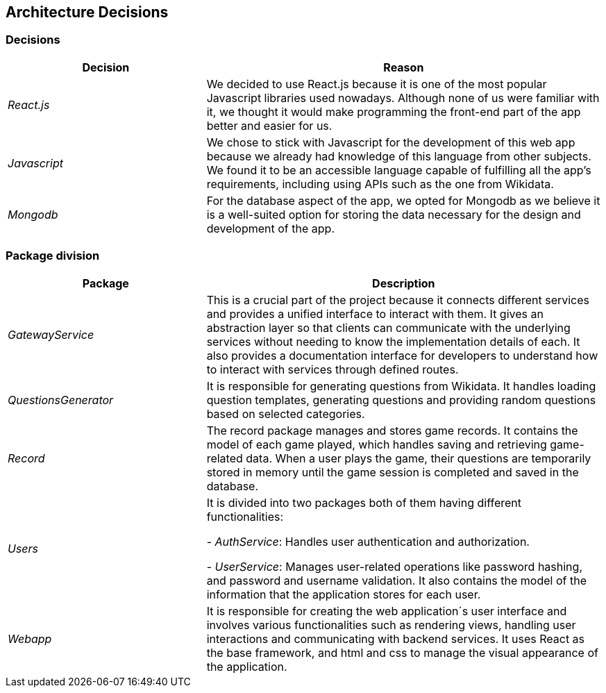 ifndef::imagesdir[:imagesdir: ../images]

[[section-design-decisions]]

== Architecture Decisions

=== Decisions

[options="header",cols="1,2"]
|===
| Decision | Reason
| _React.js_ | We decided to use React.js because it is one of the most popular Javascript libraries used nowadays.
              Although none of us were familiar with it, we thought it would make programming the front-end part of the app better and easier for us.
| _Javascript_ | We chose to stick with Javascript for the development of this web app because we already had knowledge of this language from other subjects. 
                We found it to be an accessible language capable of fulfilling all the app's requirements, including using APIs such as the one from Wikidata.
| _Mongodb_ | For the database aspect of the app, we opted for Mongodb as we believe it is a well-suited option for storing the data necessary for the design and development of the app.
|===

=== Package division

[options="header",cols="1,2"]
|===
| Package | Description
| _GatewayService_ | This is a crucial part of the project because it connects different services and provides a unified interface to interact with them. 
                    It gives an abstraction layer so that clients can communicate with the underlying services without needing to know the implementation details of each. 
                    It also provides a documentation interface for developers to understand how to interact with services through defined routes.
| _QuestionsGenerator_ | It is responsible for generating questions from Wikidata. It handles loading question templates, generating questions and providing random questions based on selected categories.
| _Record_ | The record package manages and stores game records. It contains the model of each game played, which handles saving and retrieving game-related data. 
            When a user plays the game, their questions are temporarily stored in memory until the game session is completed and saved in the database.
| _Users_ | It is divided into two packages both of them having different functionalities:

- _AuthService_: Handles user authentication and authorization. 

- _UserService_: Manages user-related operations like password hashing, and password and username validation. It also contains the model of the information that the application stores for each user.
| _Webapp_ | It is responsible for creating the web application´s user interface and involves various functionalities such as rendering views, handling user interactions and communicating with backend services. 
            It uses React as the base framework, and html and css to manage the visual appearance of the application.
|===
